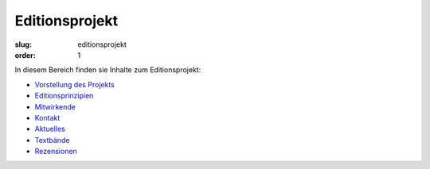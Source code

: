 Editionsprojekt
===============

:slug: editionsprojekt
:order: 1

In diesem Bereich finden sie Inhalte zum Editionsprojekt:

* `Vorstellung des Projekts <editionsprojekt/editionsprojekt.html>`_
* `Editionsprinzipien <editionsprojekt/allgemeine-editionsprinzipien.html>`_
* `Mitwirkende <editionsprojekt/mitwirkende.html>`_
* `Kontakt <editionsprojekt/kontakt.html>`_
* `Aktuelles <editionsprojekt/aktuelles.html>`_
* `Textbände <editionsprojekt/textbande-im-oktober-verlag.html>`_
* `Rezensionen <editionsprojekt/rezensionen.html>`_
